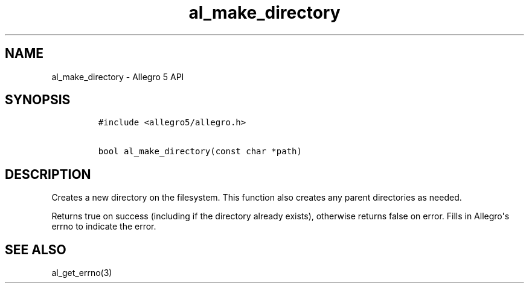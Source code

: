.TH al_make_directory 3 "" "Allegro reference manual"
.SH NAME
.PP
al_make_directory \- Allegro 5 API
.SH SYNOPSIS
.IP
.nf
\f[C]
#include\ <allegro5/allegro.h>

bool\ al_make_directory(const\ char\ *path)
\f[]
.fi
.SH DESCRIPTION
.PP
Creates a new directory on the filesystem.
This function also creates any parent directories as needed.
.PP
Returns true on success (including if the directory already exists),
otherwise returns false on error.
Fills in Allegro\[aq]s errno to indicate the error.
.SH SEE ALSO
.PP
al_get_errno(3)
